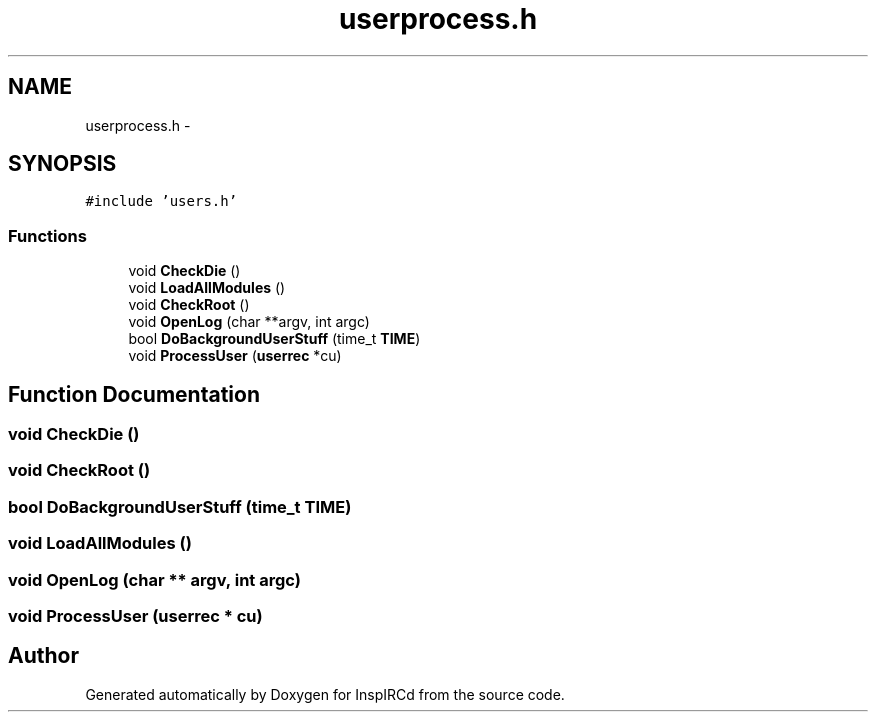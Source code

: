 .TH "userprocess.h" 3 "14 Dec 2005" "Version 1.0Betareleases" "InspIRCd" \" -*- nroff -*-
.ad l
.nh
.SH NAME
userprocess.h \- 
.SH SYNOPSIS
.br
.PP
\fC#include 'users.h'\fP
.br

.SS "Functions"

.in +1c
.ti -1c
.RI "void \fBCheckDie\fP ()"
.br
.ti -1c
.RI "void \fBLoadAllModules\fP ()"
.br
.ti -1c
.RI "void \fBCheckRoot\fP ()"
.br
.ti -1c
.RI "void \fBOpenLog\fP (char **argv, int argc)"
.br
.ti -1c
.RI "bool \fBDoBackgroundUserStuff\fP (time_t \fBTIME\fP)"
.br
.ti -1c
.RI "void \fBProcessUser\fP (\fBuserrec\fP *cu)"
.br
.in -1c
.SH "Function Documentation"
.PP 
.SS "void CheckDie ()"
.PP
.SS "void CheckRoot ()"
.PP
.SS "bool DoBackgroundUserStuff (time_t TIME)"
.PP
.SS "void LoadAllModules ()"
.PP
.SS "void OpenLog (char ** argv, int argc)"
.PP
.SS "void ProcessUser (\fBuserrec\fP * cu)"
.PP
.SH "Author"
.PP 
Generated automatically by Doxygen for InspIRCd from the source code.
